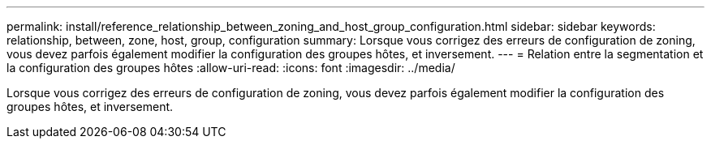 ---
permalink: install/reference_relationship_between_zoning_and_host_group_configuration.html 
sidebar: sidebar 
keywords: relationship, between, zone, host, group, configuration 
summary: Lorsque vous corrigez des erreurs de configuration de zoning, vous devez parfois également modifier la configuration des groupes hôtes, et inversement. 
---
= Relation entre la segmentation et la configuration des groupes hôtes
:allow-uri-read: 
:icons: font
:imagesdir: ../media/


[role="lead"]
Lorsque vous corrigez des erreurs de configuration de zoning, vous devez parfois également modifier la configuration des groupes hôtes, et inversement.
